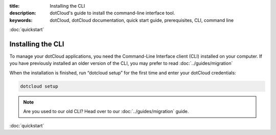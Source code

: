 :title: Installing the CLI
:description: dotCloud's guide to install the command-line interface tool.
:keywords: dotCloud, dotCloud documentation, quick start guide, prerequisites, CLI, command line

.. rst-class:: next

:doc:`quickstart`

Installing the CLI
==================

To manage your dotCloud applications, you need the Command-Line
Interface client (CLI) installed on your computer. If you have previously installed an older version of the CLI, you may prefer to read :doc:`../guides/migration`

.. tabswitcher::

   .. tab:: Linux

      Open Terminal and run the following command::

        sudo easy_install pip && sudo pip install dotcloud

      If you don't have ``easy_install``, you need to install it;
      preferably with your distribution specific packaging tools.
      On Fedora, RHEL, and other systems providing ``yum``, you
      should run ``sudo yum install python-setuptools``. 
      On Debian, Ubuntu, and other systems providing APT, you should 
      run ``sudo apt-get install python-setuptools``. Then install 
      ``pip`` and ``dotcloud`` as shown above.

   .. tab:: Windows

      Windows is not officially supported at this time. However, if you
      feel brave, here is how to get dotCloud running on Windows in less than
      one minute (not counting time to download).

      #. Start the `Cygwin Setup <http://cygwin.com/setup.exe>`_.
      #. Select default choices until you reach the package selection dialog.
      #. Enable the following packages:

         * net/openssh
         * net/rsync
         * devel/git
         * devel/mercurial
         * python/python (make sure it's at least 2.6!)
         * web/wget

      #. After the installation, you should have a Cygwin icon on your desktop.
         Start it: you will get a command-line shell.
      #. Download easy_install
         .. code-block:: none

            wget http://peak.telecommunity.com/dist/ez_setup.py

      #. Install it
         .. code-block:: none

            python ez_setup.py

      #. You now have easy_install; let's use it to install pip
         .. code-block:: none

            easy_install pip

      #. Now install dotcloud
         .. code-block:: none
         
            pip install dotcloud

      That's it! Remember to always go through the Cygwin shell when running
      "dotcloud".

      .. note::

         If you already have Cygwin installed and are actually upgrading it
         when setting up dotCloud, you might have to do a "rebaseall".
         If you see weird error messages in Cygwin after upgrading, read
         `Cygwin Upgrades and rebaseall
         <http://www.heikkitoivonen.net/blog/2008/11/26/cygwin-upgrades-and-rebaseall/>`_
         for a fix! (Thanks to Kevin Li for this tip!)

   .. tab:: Mac OS X

      To install, open your terminal and run the following command::

        sudo easy_install pip && sudo pip install dotcloud

When the installation is finished, run “dotcloud setup” for the first time and
enter your dotCloud credentials:

.. FIXME Your API key is ****

.. code-block:: none

   dotcloud setup


.. note::
  Are you used to our old CLI? Head over to our :doc:`../guides/migration` guide.

.. rst-class:: next

:doc:`quickstart`
